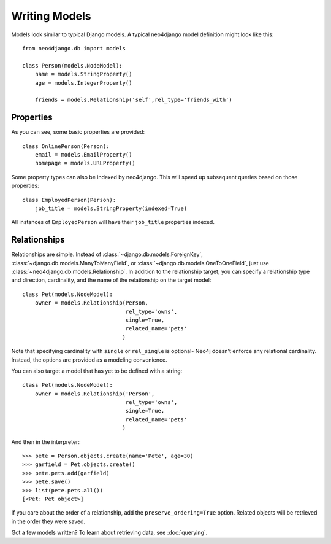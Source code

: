 ==============
Writing Models
==============

Models look similar to typical Django models. A typical neo4django model definition might look like this::


    from neo4django.db import models

    class Person(models.NodeModel):
        name = models.StringProperty()
        age = models.IntegerProperty()

        friends = models.Relationship('self',rel_type='friends_with')

Properties
==========

As you can see, some basic properties are provided::

    class OnlinePerson(Person):
        email = models.EmailProperty()
        homepage = models.URLProperty()

Some property types can also be indexed by neo4django. This will speed up subsequent queries based on those properties::

    class EmployedPerson(Person):
        job_title = models.StringProperty(indexed=True)

All instances of ``EmployedPerson`` will have their ``job_title`` properties indexed.

Relationships
=============

Relationships are simple. Instead of :class:`~django.db.models.ForeignKey`, :class:`~django.db.models.ManyToManyField`, or :class:`~django.db.models.OneToOneField`, just use :class:`~neo4django.db.models.Relationship`. In addition to the relationship target, you can specify a relationship type and direction, cardinality, and the name of the relationship on the target model::

    class Pet(models.NodeModel):
        owner = models.Relationship(Person, 
                                    rel_type='owns',
                                    single=True,
                                    related_name='pets'
                                   )

Note that specifying cardinality with ``single`` or ``rel_single`` is optional- Neo4j doesn't enforce any relational cardinality. Instead, the options are provided as a modeling convenience.

You can also target a model that has yet to be defined with a string::

    class Pet(models.NodeModel):
        owner = models.Relationship('Person', 
                                    rel_type='owns',
                                    single=True,
                                    related_name='pets'
                                   )

And then in the interpreter::

    >>> pete = Person.objects.create(name='Pete', age=30)
    >>> garfield = Pet.objects.create()
    >>> pete.pets.add(garfield)
    >>> pete.save()
    >>> list(pete.pets.all())
    [<Pet: Pet object>]

If you care about the order of a relationship, add the ``preserve_ordering=True`` option. Related objects will be retrieved in the order they were saved.

Got a few models written? To learn about retrieving data, see :doc:`querying`.


